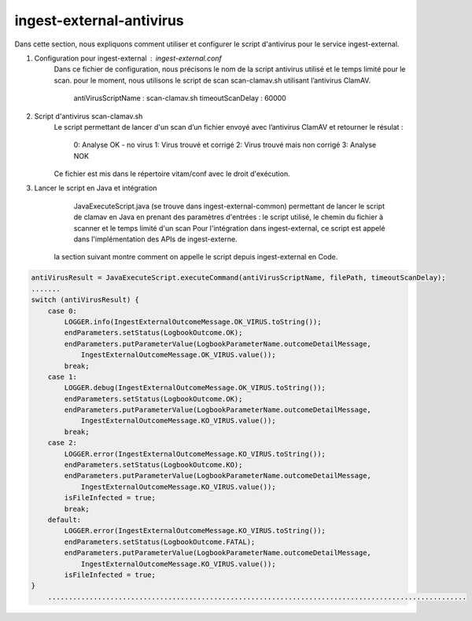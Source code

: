ingest-external-antivirus
##########################

Dans cette section, nous expliquons comment utiliser et configurer le script d'antivirus 
pour le service ingest-external.

1. Configuration pour ingest-external : ingest-external.conf
	Dans ce fichier de configuration, nous précisons le nom de la script antivirus utilisé et
	le temps limité pour le scan. pour le moment, nous utilisons le script de scan scan-clamav.sh 
	utilisant l’antivirus ClamAV. 
		antiVirusScriptName : scan-clamav.sh
		timeoutScanDelay : 60000
2. Script d'antivirus scan-clamav.sh
	Le script permettant de lancer d'un scan d’un fichier envoyé avec l’antivirus ClamAV et 
	retourner le résulat :  
		0: Analyse OK - no virus                                                
		1: Virus trouvé et corrigé
		2: Virus trouvé mais non corrigé
		3: Analyse NOK
	Ce fichier est mis dans le répertoire vitam/conf avec le droit d'exécution.	
3. Lancer le script en Java et intégration
	JavaExecuteScript.java (se trouve dans ingest-external-common) permettant de lancer le script de clamav 
	en Java en prenant des paramètres d'entrées : le script utilisé, le chemin du fichier à scanner et 
	le temps limité d'un scan
	Pour l'intégration dans ingest-external, ce script est appelé dans l'implémentation des APIs de ingest-externe.
    la section suivant montre comment on appelle le script depuis ingest-external en Code.

.. code-block:: java   
     
    antiVirusResult = JavaExecuteScript.executeCommand(antiVirusScriptName, filePath, timeoutScanDelay);
    .......
    switch (antiVirusResult) {
        case 0:
            LOGGER.info(IngestExternalOutcomeMessage.OK_VIRUS.toString());
            endParameters.setStatus(LogbookOutcome.OK);
            endParameters.putParameterValue(LogbookParameterName.outcomeDetailMessage,
                IngestExternalOutcomeMessage.OK_VIRUS.value());
            break;
        case 1:
            LOGGER.debug(IngestExternalOutcomeMessage.OK_VIRUS.toString());
            endParameters.setStatus(LogbookOutcome.OK);
            endParameters.putParameterValue(LogbookParameterName.outcomeDetailMessage,
                IngestExternalOutcomeMessage.KO_VIRUS.value());
            break;
        case 2:
            LOGGER.error(IngestExternalOutcomeMessage.KO_VIRUS.toString());
            endParameters.setStatus(LogbookOutcome.KO);
            endParameters.putParameterValue(LogbookParameterName.outcomeDetailMessage,
                IngestExternalOutcomeMessage.KO_VIRUS.value());
            isFileInfected = true;
            break;
        default:
            LOGGER.error(IngestExternalOutcomeMessage.KO_VIRUS.toString());
            endParameters.setStatus(LogbookOutcome.FATAL);
            endParameters.putParameterValue(LogbookParameterName.outcomeDetailMessage,
                IngestExternalOutcomeMessage.KO_VIRUS.value());
            isFileInfected = true;
    }
	.....................................................................................................        

